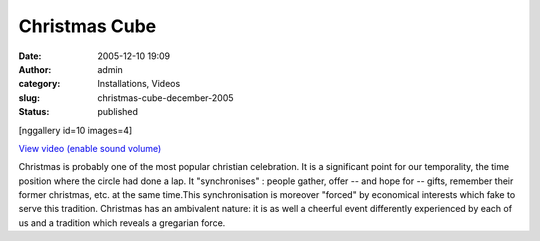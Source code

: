 Christmas Cube
##############
:date: 2005-12-10 19:09
:author: admin
:category: Installations, Videos
:slug: christmas-cube-december-2005
:status: published

[nggallery id=10 images=4]

`View video (enable sound
volume) <http://www.dailymotion.com/swf/video/x2kx6t?background=%23171D1B&foreground=%23F7FFFD&highlight=%23F0DD9D&autoPlay=0&hideInfos=0&related=0&width=560&additionalInfos=0&colors=background%3A171D1B%3Bforeground%3AF7FFFD%3Bspecial%3AF0DD9D%3B>`__

Christmas is probably one of the most popular christian celebration. It
is a significant point for our temporality, the time position where the
circle had done a lap. It "synchronises" : people gather, offer -- and
hope for -- gifts, remember their former christmas, etc. at the same
time.This synchronisation is moreover "forced" by economical interests
which fake to serve this tradition. Christmas has an ambivalent nature:
it is as well a cheerful event differently experienced by each of us and
a tradition which reveals a gregarian force.
